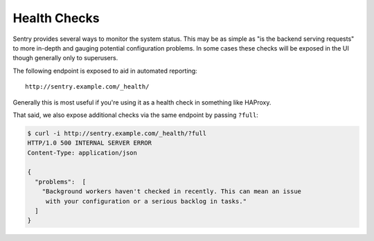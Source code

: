 Health Checks
=============

Sentry provides several ways to monitor the system status. This may be as simple
as "is the backend serving requests" to more in-depth and gauging potential
configuration problems. In some cases these checks will be exposed in the UI
though generally only to superusers.

The following endpoint is exposed to aid in automated reporting:

::

    http://sentry.example.com/_health/


Generally this is most useful if you're using it as a health check in something
like HAProxy.

That said, we also expose additional checks via the same endpoint by passing
``?full``:

.. code-block:: bash

    $ curl -i http://sentry.example.com/_health/?full
    HTTP/1.0 500 INTERNAL SERVER ERROR
    Content-Type: application/json

    {
      "problems":  [
        "Background workers haven't checked in recently. This can mean an issue
         with your configuration or a serious backlog in tasks."
      ]
    }
